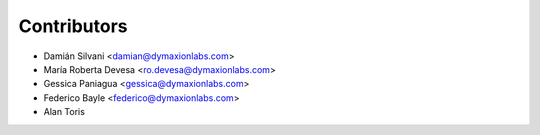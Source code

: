 ============
Contributors
============

* Damián Silvani <damian@dymaxionlabs.com>
* María Roberta Devesa <ro.devesa@dymaxionlabs.com>
* Gessica Paniagua <gessica@dymaxionlabs.com>
* Federico Bayle <federico@dymaxionlabs.com>
* Alan Toris
